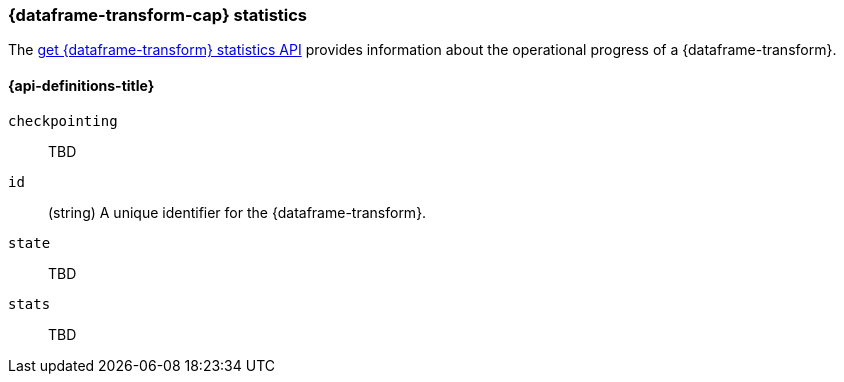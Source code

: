 [role="xpack"]
[testenv="basic"]
[[data-frame-transform-stats-resource]]
=== {dataframe-transform-cap} statistics

The <<get-data-frame-transform-stats,get {dataframe-transform} statistics API>>
provides information about the operational progress of a {dataframe-transform}.

[discrete]
[[data-frame-transform-stats-properties]]
==== {api-definitions-title}

`checkpointing`:: TBD

`id`::
  (string) A unique identifier for the {dataframe-transform}.

`state`:: TBD

`stats`:: TBD


